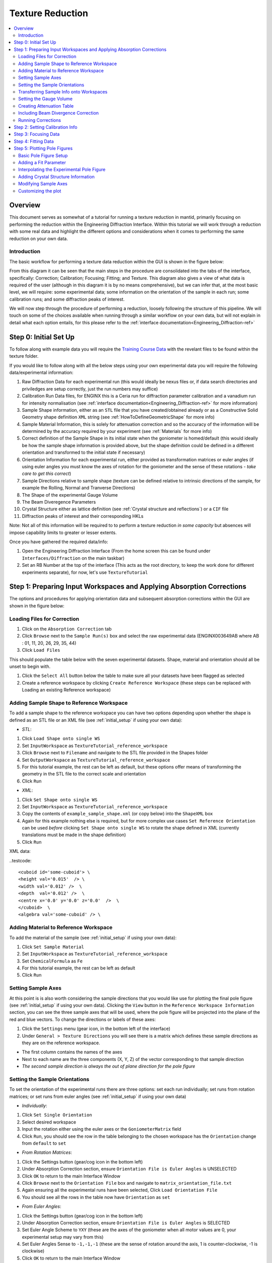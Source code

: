 .. _Texture_Reduction:

==================
 Texture Reduction
==================

.. contents::
  :local:




Overview
========

This document serves as somewhat of a tutorial for running a texture reduction in mantid, primarily focusing on performing the reduction within the Engineering Diffraction Interface. Within this tutorial
we will work through a reduction with some real data and highlight the different options and considerations when it comes to performing the same
reduction on your own data.

Introduction
------------

The basic workflow for performing a texture data reduction within the GUI is shown in the figure below:

.. diagram:: TextureOverview_wkflw.dot

From this diagram it can be seen that the main steps in the procedure are consolidated into the tabs of the interface, specifically: Correction; Calibration; Focusing; Fitting; and Texture. This diagram also gives
a view of what data is required of the user (although in this diagram it is by no means comprehensive), but we can infer that, at the most basic level, we will require: some experimental data; some information on the
orientation of the sample in each run; some calibration runs; and some diffraction peaks of interest.

We will now step through the procedure of performing a reduction, loosely following the structure of this pipeline. We will touch on some of the choices available when running through a similar workflow on
your own data, but will not explain in detail what each option entails, for this please refer to the :ref:`interface documentation<Engineering_Diffraction-ref>`


.. _initial_setup:

Step 0: Initial Set Up
======================

To follow along with example data you will require the `Training Course Data <https://sourceforge.net/projects/mantid/files/Sample%20Data/TrainingCourseData.zip/download>`_ with the revelant files to be found within the texture folder.

If you would like to follow along with all the below steps using your own experimental data you will require the following data/experimental information:

#. Raw Diffraction Data for each experimental run (this would ideally be nexus files or, if data search directories and priviledges are setup correctly, just the run numbers may suffice)
#. Calibration Run Data files, for ENGINX this is a Ceria run for diffraction parameter calibration and a vanadium run for intensity normalisation (see :ref:`interface documentation<Engineering_Diffraction-ref>` for more information)
#. Sample Shape information, either as an ``STL`` file that you have created/obtained already or as a Constructive Solid Geometry shape definition ``XML`` string (see :ref:`HowToDefineGeometricShape` for more info)
#. Sample Material Information, this is solely for attenuation correction and so the accuracy of the information will be determined by the accuracy required by your experiment (see :ref:`Materials` for more info)
#. Correct definition of the Sample Shape in its initial state when the goniometer is homed/default (this would ideally be how the sample shape information is provided above, but the shape definition could be defined in a different orientation and transformed to the initial state if necessary)
#. Orientation Information for each experimental run, either provided as transformation matrices or euler angles (if using euler angles you must know the axes of rotation for the goniometer and the sense of these rotations - *take care to get this correct*)
#. Sample Directions relative to sample shape (texture can be defined relative to intrinsic directions of the sample, for example the Rolling, Normal and Tranverse Directions)
#. The Shape of the experimental Gauge Volume
#. The Beam Diveregence Parameters
#. Crystal Structure either as lattice definition (see :ref:`Crystal structure and reflections`) or a ``CIF`` file
#. Diffraction peaks of interest and their corresponding HKLs

Note: Not all of this information will be required to to perform a texture reduction *in some capacity* but absences will impose capability limits to greater or lesser extents.

Once you have gathered the required data/info:

#. Open the Engineering Diffraction Interface (From the home screen this can be found under ``Interfaces/Diffraction`` on the main taskbar)
#. Set an RB Number at the top of the interface (This acts as the root directory, to keep the work done for different experiments separate), for now, let's use ``TextureTutorial``


Step 1: Preparing Input Workspaces and Applying Absorption Corrections
======================================================================

The options and procedures for applying orientation data and subsequent absorption corrections within the GUI are shown in the figure below:

.. diagram:: TextureAbsorption_wkflw.dot

Loading Files for Correction
----------------------------

#. Click on the ``Absorption Correction`` tab
#. Click ``Browse`` next to  the ``Sample Run(s)`` box and select the raw experimental data (ENGINX003649AB where AB : 01, 11, 20, 26, 29, 35, 44)
#. Click ``Load Files``

This should populate the table below with the seven experimental datasets. Shape, material and orientation should all be unset to begin with.

#. Click the ``Select All`` button below the table to make sure all your datasets have been flagged as selected
#. Create a reference workspace by clicking ``Create Reference Workspace`` (these steps can be replaced with Loading an existing Reference workspace)

Adding Sample Shape to Reference Workspace
------------------------------------------

To add a sample shape to the reference workspace you can have two options depending upon whether the shape is defined as an STL file or an XML file (see :ref:`initial_setup` if using your own data):

* *STL*:

#. Click ``Load Shape onto single WS``
#. Set ``InputWorkspace`` as ``TextureTutorial_reference_workspace``
#. Click ``Browse`` next to ``Filename`` and navigate to the STL file provided in the Shapes folder
#. Set ``OutputWorkspace`` as ``TextureTutorial_reference_workspace``
#. For this tutorial example, the rest can be left as default, but these options offer means of transforming the geometry in the STL file to the correct scale and orientation
#. Click ``Run``

* *XML*:

#. Click ``Set Shape onto single WS``
#. Set ``InputWorkspace`` as ``TextureTutorial_reference_workspace``
#. Copy the contents of ``example_sample_shape.xml`` (or copy below) into the ``ShapeXML`` box
#. Again for this example nothing else is required, but for more complex use cases ``Set Reference Orientation`` can be used *before* clicking ``Set Shape onto single WS`` to rotate the shape defined in XML (currently translations must be made in the shape definition)
#. Click ``Run``

XML data:

..testcode::

   <cuboid id='some-cuboid'> \
   <height val='0.015'  /> \
   <width val='0.012' />  \
   <depth  val='0.012' />  \
   <centre x='0.0' y='0.0' z='0.0'  />  \
   </cuboid>  \
   <algebra val='some-cuboid' /> \

Adding Material to Reference Workspace
--------------------------------------

To add the material of the sample (see :ref:`initial_setup` if using your own data):

#. Click ``Set Sample Material``
#. Set ``InputWorkspace`` as ``TextureTutorial_reference_workspace``
#. Set ``ChemicalFormula`` as ``Fe``
#. For this tutorial example, the rest can be left as default
#. Click ``Run``

Setting Sample Axes
-------------------

At this point is is also worth considering the sample directions that you would like use for plotting the final pole figure (see :ref:`initial_setup` if using your own data). Clicking the ``View`` button in the
``Reference Workspace Information`` section, you can see the three sample axes that will be used, where the pole figure will be projected into the plane of the red and blue vectors.
To change the directions or labels of these axes:

#. Click the ``Settings`` menu (gear icon, in the bottom left of the interface)
#. Under ``General > Texture Directions`` you will see there is a matrix which defines these sample directions as they are on the reference workspace.

- The first column contains the names of the axes
- Next to each name are the three components (X, Y, Z) of the vector corresponding to that sample direction
- *The second sample direction is always the out of plane direction for the pole figure*

Setting the Sample Orientations
-------------------------------

To set the orientation of the experimental runs there are three options: set each run individually; set runs from rotation matrices; or set runs from euler angles (see :ref:`initial_setup` if using your own data)

* *Individually*:

#. Click ``Set Single Orientation``
#. Select desired workspace
#. Input the rotation either using the euler axes or the ``GoniometerMatrix`` field
#. Click ``Run``, you should see the row in the table belonging to the chosen workspace has the ``Orientation`` change from ``default`` to ``set``

* *From Rotation Matrices*:

#. Click the Settings button (gear/cog icon in the bottom left)
#. Under Absorption Correction section, ensure ``Orientation File is Euler Angles`` is UNSELECTED
#. Click ``OK`` to return to the main Interface Window
#. Click ``Browse`` next to the ``Orientation File`` box and navigate to ``matrix_orientation_file.txt``
#. Again ensuring all the experimental runs have been selected, Click ``Load Orientation File``
#. You should see all the rows in the table now have ``Orientation`` as ``set``

* *From Euler Angles*:

#. Click the Settings button (gear/cog icon in the bottom left)
#. Under Absorption Correction section, ensure ``Orientation File is Euler Angles`` is SELECTED
#. Set Euler Angle Scheme to ``YXY`` (these are the axes of the goniometer when all motor values are 0, your experimental setup may vary from this)
#. Set Euler Angles Sense to ``-1,-1,-1`` (these are the sense of rotation around the axis, 1 is counter-clockwise, -1 is clockwise)
#. Click ``OK`` to return to the main Interface Window
#. Click ``Browse`` next to the ``Orientation File`` box and navigate to ``euler_angles_orientation_file.txt``
#. Again ensuring all the experimental runs have been selected, Click ``Load Orientation File``
#. You should see all the rows in the table now have ``Orientation`` as ``set``

Transferring Sample Info onto Workspaces
----------------------------------------

Once you have set the orientations on the workspaces you need to then define the sample shape. As this has already been done on the Reference Workspace this can simply be done by:

#. Click ``Copy Reference Sample``

*Alternatively, this can be done on an individual workspace-by-workspace basis, using the above steps for setting up the sample on the reference workspace, but instead using each workspace in turn -- this is not recommended*

Setting the Gauge Volume
------------------------

Now ensure you have the ``Include Absorption Correction`` selected and you can set a gauge volume on the experiment. Here your options are to use: the preset gauge volume (a 4mm cube);
a custom gauge volume; or no gauge volume (see :ref:`initial_setup` if using your own data).

* *4mmCube*:

#. Select the ``4mmCube`` option (select this one for this tutorial)

* *No Gauge Volume*:

#. Select the ``No Gauge Volume`` option

* *Custom*:

#. Select the ``Custom Shape`` option
#. Click ``Browse`` next to the ``Custom Gauge Volume File`` box
#. Navigate to the ``custom_gauge_vol.xml`` file in the tutorial data ``Shapes`` directory

Creating Attenuation Table
--------------------------

To optionally create an attenuation table for the attenuation values at a specific data value:

#. Select ``Create Attenuation Value Table``
#. Set ``Evaluation Point`` as ``2.03``
#. Set ``Units`` to ``dSpacing``

Including Beam Divergence Correction
------------------------------------

To optionally include beam divergence correction:

#. Select ``Include Beam Divergence Correction``
#. Set appropriate values for the three components of divergence

Running Corrections
-------------------

Finally to run the correction for all selected workspaces:

#. Click ``Apply Corrections``
#. This will take some time, you should see some ``Corrected_ENGINX00XXXXXX`` files appear in the Workspace List *if* the Setting ``Remove Files from ADS after processing`` is UNSELECTED

Step 2: Setting Calibration Info
================================

#. Click on the ``Calibration`` tab
#. Select ``Create New Calibration``
#. Click ``Browse`` next to ``Calibration Sample #`` box (Note: here sample number is that of the instruments latest ceria run, see :ref:`interface documentation<Engineering_Diffraction-ref>` for more information)
#. Navigate to ``ENGINX00305738`` in tutorial data ``CalibrationData`` folder (alternatively typing ``305738`` should work if your search directories have been correctly set up)
#. Click ``Set Calibration Region of Interest``
#. In ``Select Region of Interest`` select ``Texture30`` (this groups each detector bank into 3x5{x2 banks} spatial bins)
#. If you would like to see plots of the calibration, ensure ``Plot Calibrated Workspace`` is selected, otherwise deselect this option
#. Click ``Calibrate``

Step 3: Focusing Data
=====================
Before starting this section it is worth making a mental note of your file save directory displayed at the bottom of the interface, and configurable in the settings tab (gear icon). It is also worth mentioning that if
absorption correction has already been performed within this session, the ``Sample Run #`` box should already be populated with the correct file paths

#. Click on the ``Focus`` tab
#. If the ``Sample Run #`` box is empty, or different files are desired: Click ``Browse`` next to the ``Sample Run #`` box (Note: here sample run number are the experimental data to be focused)
#. Navigate to your save directory and under ``User/TextureTutorial/AbsorptionCorrection`` select all of the seven corrected data files
#. Click ``Browse`` next to ``Vanadium #`` box
#. Navigate to ``ENGINX00361838`` in tutorial data ``CalibrationData`` folder (if using own data, see :ref:`interface documentation<Engineering_Diffraction-ref>` for more information)
#. If you would like to see plots of the focusing, ensure ``Plot Focused Workspace`` is selected, otherwise deselect this option
#. Click ``Focus``

Step 4: Fitting Data
====================
*Here, especially, we will not cover a comprehensive tutorial on how to fit general spectra, but this provides an example of how it can be done*

As with the focusing tab, if focused data has been produced in this session, some of the following steps may have been automatically applied (setting ``Browse Filter`` and file paths)

#. Click on the ``Fitting`` tab
#. Where ``TOF`` is in the ``Browse Filters`` drop down box, select ``dSpacing``
#. Click ``Browse`` next to the initial search box
#. Navigate to your save directory and under ``User/TextureTutorial/Focus/Texture30/CombinedFiles`` select all of the seven focused data files
#. Ensure ``Add to Plot`` is unchecked (this saves time plotting 210 spectra)
#. Click ``Load``

After the loading has completed, you should see the table populated with all the spectra from the focused data

#. For a few of the spectra, check the ``Plot`` checkbox in the table (these spectra should now appear in the plot below, Note: spectra will be fit based on SG selected, not whether they are plotted or not, see :ref:`interface documentation<Engineering_Diffraction-ref>` for more info)
#. In the plot toolbar below, click ``Fit``
#. On the plot itself, two green, vertical dotted lines should have appeared, these are the fit window bounds, drag them to surround the peak at 2.03 (alternatively, in the ``Fit Function`` panel, set ``StartX = 1.98`` and ``EndX = 2.10``)
#. In the ``Fit Function`` panel, right click on the Functions dropdown title (the title not the arrow) and select the ``Add function`` option
#. Select ``BackToBackExponential`` (either search or under the ``Peak`` dropdown)
#. Expand the ``f0-BackToBackExponential`` menu that has now appeared under ``Functions``
#. Right click on ``I`` and select ``Constrain > Lower Bound > Custom``
#. Set ``LowerBound = 0.0``
#. Back in the plot toolbar, next to the now highlighted ``Fit`` option, click the ``Serial Fit`` button

Step 5: Plotting Pole Figures
=============================

As with some of the previous tabs, if focused data has been produced in this session, the ``Sample Run(s)`` paths should be auto-populated

Basic Pole Figure Setup
-----------------------

#. Click on the ``Texture`` tab
#. Click ``Browse`` next to ``Sample Run(s)`` box
#. Navigate to your save directory and under ``User/TextureTutorial/Focus/Texture30/CombinedFiles`` select all of the seven focused data files
#. Click ``Load Workspace Files``
#. Click ``Select All Files`` under the newly populated table
#. Click ``Calculate Pole Figure``

You should see a pole figure plot created, with the colour map intensity denoting the index of the run in the table. This is the most basic pole figure that can be produced and just displays the experimental
orientation information.

Adding a Fit Parameter
----------------------

To add a fit parameter to the plot:

#. Click ``Browse`` next to ``Fit Parameters`` box
#. Navigate to your save directory and under ``User/TextureTutorial/FitParameters/Texture30/2.03`` select all of the seven parameter files
#. Click ``Load Parameter Files``
#. Next to the ``Projection`` drop down menu, a ``Parameter Readout Column`` should have appeared, select ``I``
#. Click ``Calculate Pole Figure``

Now the pole figure should be displaying the fit intensity for each detector group. This is quite a sparse view of the pole figure, due to the limited sampling, for an interpolated view of the
experimental pole figure:

Interpolating the Experimental Pole Figure
------------------------------------------

#. Click on the ``Settings`` button (gear icon) in the bottom left
#. Under ``Texture`` uncheck the ``Scatter Plot Experimental Pole Figure`` Option (see :ref:`algm-CreatePoleFigureTableWorkspace` for discussion of the thresholds)
#. Set ``Contour Kernel Size = 6.0`` (larger values will give a more "smoothed-out" interpolated experimental pole figure)
#. Click ``Apply`` followed by ``OK``
#. Click ``Calculate Pole Figure``

Adding Crystal Structure Information
------------------------------------

In the Workspace list (:ref:`ADS <Analysis Data Service>`), in the main Mantid window, you might notice some pole figure Table Workspaces have been created. These are named with the convention:
``{Instrument}_{StartRun}-{EndRun}_{Peak}_{Grouping}_pf_table_{parameter}`` provided a parameter file is loaded to get ``Peak`` and ``parameter`` metadata. ``Peak`` will be the average peak centre value of all
the parameter files. If, instead, you would like peak to be the HKL indices, you must provide crystal structure information, either as a ``CIF`` file or by input

* *CIF*:

#. Select ``Include Scattering Power Correction``
#. Click ``Browse`` next to the ``CIF File`` input box
#. Navigate to ``Fe.cif`` in the ``CIF`` folder of the tutorial data
#. Click ``Set Crystal to All`` (or for individual structures: select specific workspaces in the drop down box and click ``Set Crystal``)

* *Input*:

#. Select ``Include Scattering Power Correction``
#. Under the ``Set Crystal Structure Properties`` section, set ``Lattice`` to ``2.8665  2.8665  2.8665``, ``Space Group`` to ``I m -3 m``, and ``Basis`` to ``Fe 0 0 0 1.0 0.05; Fe 0.5 0.5 0.5 1.0 0.05``
#. Click ``Set Crystal to All`` (or for individual structures: select specific workspaces in the drop down box and click ``Set Crystal``)

Now the HKL indices ``(1,1,0)`` can be specified in the provided input section. Rerunning ``Calculate Pole Figure`` the HKL indices should now be in the output table.

Modifying Sample Axes
---------------------

The projection axes of the pole figure can also be modified to produce the desired pole figure. By clicking ``View Shape`` next to any of the workspaces loaded in the table, it is
possible to see how these are tied to the sample shape. As before, to change the directions or labels of these axes:

#. Click the ``Settings`` menu (gear icon)
#. Under ``General > Texture Directions`` you will see there is a matrix which defines these sample directions as they are on the reference workspace.

- The first column contains the names of the axes
- Next to each name are the three components (X, Y, Z) of the vector corresponding to that sample direction
- *The second sample direction is always the out of plane direction for the pole figure*

Customizing the plot
--------------------

By clicking on the ``Customize Plot`` button (second last icon in the toolbar: a zig-zaging, upwards trending arrow), it is possible to change some aspects of the plot, like colour map and colour limits (which can be found under the ``Images etc.`` tab once the axes have been selected).

*Note: When changing colourbar settings, do this via the "Pole Figure Plot" axes rather than the axes with the plot parameter title*



.. categories:: Techniques
